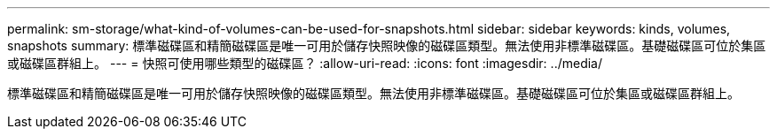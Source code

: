 ---
permalink: sm-storage/what-kind-of-volumes-can-be-used-for-snapshots.html 
sidebar: sidebar 
keywords: kinds, volumes, snapshots 
summary: 標準磁碟區和精簡磁碟區是唯一可用於儲存快照映像的磁碟區類型。無法使用非標準磁碟區。基礎磁碟區可位於集區或磁碟區群組上。 
---
= 快照可使用哪些類型的磁碟區？
:allow-uri-read: 
:icons: font
:imagesdir: ../media/


[role="lead"]
標準磁碟區和精簡磁碟區是唯一可用於儲存快照映像的磁碟區類型。無法使用非標準磁碟區。基礎磁碟區可位於集區或磁碟區群組上。
